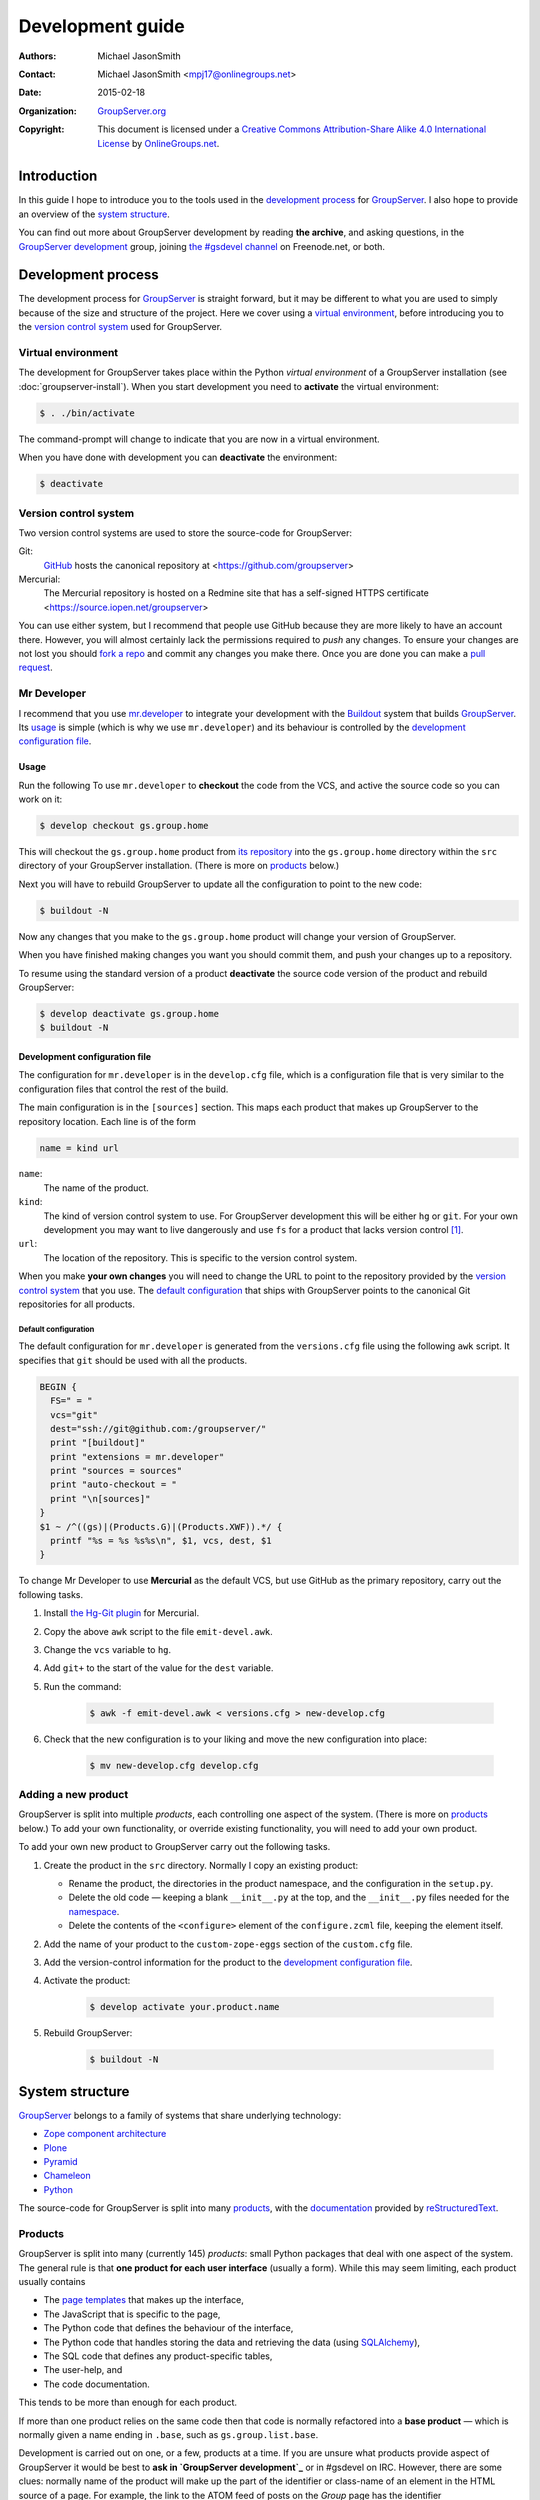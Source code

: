 =================
Development guide
=================

:Authors: `Michael JasonSmith`_;
:Contact: Michael JasonSmith <mpj17@onlinegroups.net>
:Date: 2015-02-18
:Organization: `GroupServer.org`_
:Copyright: This document is licensed under a
  `Creative Commons Attribution-Share Alike 4.0 International
  License`_ by `OnlineGroups.net`_.

..  _Creative Commons Attribution-Share Alike 4.0 International License:
    https://creativecommons.org/licenses/by-sa/4.0/

.. highlight:: console

------------
Introduction
------------

In this guide I hope to introduce you to the tools used in the
`development process`_ for GroupServer_. I also hope to provide
an overview of the `system structure`_.

You can find out more about GroupServer development by reading
**the archive**, and asking questions, in the `GroupServer
development`_ group, joining `the #gsdevel channel`_ on
Freenode.net, or both.

.. _the #gsdevel channel: irc://irc.freenode.net/#gsdevel

-------------------
Development process
-------------------

The development process for GroupServer_ is straight forward, but
it may be different to what you are used to simply because of the
size and structure of the project. Here we cover using a `virtual
environment`_, before introducing you to the `version control
system`_ used for GroupServer.

Virtual environment
===================

The development for GroupServer takes place within the Python
*virtual environment* of a GroupServer installation (see
:doc:`groupserver-install`). When you start development you need
to **activate** the virtual environment:

.. code-block:: console

   $ . ./bin/activate

The command-prompt will change to indicate that you are now in a
virtual environment.

When you have done with development you can **deactivate** the
environment:

.. code-block:: console

   $ deactivate

Version control system
======================

Two version control systems are used to store the source-code for
GroupServer:

Git:
  GitHub_ hosts the canonical repository at
  <https://github.com/groupserver>

Mercurial:
  The Mercurial repository is hosted on a Redmine site that has a
  self-signed HTTPS certificate
  <https://source.iopen.net/groupserver>

You can use either system, but I recommend that people use GitHub
because they are more likely to have an account there. However,
you will almost certainly lack the permissions required to *push*
any changes. To ensure your changes are not lost you should `fork
a repo`_ and commit any changes you make there. Once you are done
you can make a `pull request`_.

.. _fork a repo: https://help.github.com/articles/fork-a-repo/
.. _pull request: https://help.github.com/articles/using-pull-requests/

Mr Developer
============

I recommend that you use `mr.developer`_ to integrate your
development with the Buildout_ system that builds
GroupServer_. Its usage_ is simple (which is why we use
``mr.developer``) and its behaviour is controlled by the
`development configuration file`_.

Usage
-----

Run the following To use ``mr.developer`` to **checkout** the
code from the VCS, and active the source code so you can work on
it:

.. code-block:: console

   $ develop checkout gs.group.home

This will checkout the ``gs.group.home`` product from `its
repository`_ into the ``gs.group.home`` directory within the
``src`` directory of your GroupServer installation. (There is
more on products_ below.)

.. _its repository: https://github.com/groupserver/gs.group.home

Next you will have to rebuild GroupServer to update all the
configuration to point to the new code:

.. code-block:: console

   $ buildout -N

Now any changes that you make to the ``gs.group.home`` product
will change your version of GroupServer.

When you have finished making changes you want you should commit
them, and push your changes up to a repository.

To resume using the standard version of a product **deactivate**
the source code version of the product and rebuild GroupServer:

.. code-block:: console

    $ develop deactivate gs.group.home
    $ buildout -N

Development configuration file
------------------------------

The configuration for ``mr.developer`` is in the ``develop.cfg``
file, which is a configuration file that is very similar to the
configuration files that control the rest of the build.

The main configuration is in the ``[sources]`` section. This maps
each product that makes up GroupServer to the repository
location. Each line is of the form

.. code-block:: cfg

  name = kind url

``name``:
  The name of the product.

``kind``:
  The kind of version control system to use. For GroupServer
  development this will be either ``hg`` or ``git``. For your own
  development you may want to live dangerously and use ``fs`` for
  a product that lacks version control [#novcs]_.

``url``:
  The location of the repository. This is specific to the version
  control system.

When you make **your own changes** you will need to change the
URL to point to the repository provided by the `version control
system`_ that you use. The `default configuration`_ that ships
with GroupServer points to the canonical Git repositories for all
products.

Default configuration
~~~~~~~~~~~~~~~~~~~~~

The default configuration for ``mr.developer`` is generated from
the ``versions.cfg`` file using the following ``awk`` script. It
specifies that ``git`` should be used with all the products.

.. code-block:: awk

  BEGIN {
    FS=" = "
    vcs="git"
    dest="ssh://git@github.com:/groupserver/"
    print "[buildout]"
    print "extensions = mr.developer"
    print "sources = sources"
    print "auto-checkout = "
    print "\n[sources]"
  }
  $1 ~ /^((gs)|(Products.G)|(Products.XWF)).*/ {
    printf "%s = %s %s%s\n", $1, vcs, dest, $1
  }

To change Mr Developer to use **Mercurial** as the default VCS,
but use GitHub as the primary repository, carry out the following
tasks.

#. Install `the Hg-Git plugin`_ for Mercurial.

#. Copy the above ``awk`` script to the file ``emit-devel.awk``.

#. Change the ``vcs`` variable to ``hg``.

#. Add ``git+`` to the start of the value for the ``dest``
   variable.

#. Run the command:

     .. code-block:: console

       $ awk -f emit-devel.awk < versions.cfg > new-develop.cfg

#. Check that the new configuration is to your liking and move
   the new configuration into place:

     .. code-block:: console

        $ mv new-develop.cfg develop.cfg

.. _the Hg-Git plugin: http://hg-git.github.io/

Adding a new product
====================

GroupServer is split into multiple *products*, each controlling
one aspect of the system. (There is more on products_ below.) To
add your own functionality, or override existing functionality,
you will need to add your own product.

To add your own new product to GroupServer carry out the
following tasks.

#. Create the product in the ``src`` directory. Normally I copy
   an existing product:

   + Rename the product, the directories in the product
     namespace, and the configuration in the ``setup.py``.

   + Delete the old code — keeping a blank ``__init__.py`` at the
     top, and the ``__init__.py`` files needed for the
     namespace_.

   + Delete the contents of the ``<configure>`` element of the
     ``configure.zcml`` file, keeping the element itself.

#. Add the name of your product to the ``custom-zope-eggs``
   section of the ``custom.cfg`` file.

#. Add the version-control information for the product to the
   `development configuration file`_.

#. Activate the product:

     .. code-block:: console

        $ develop activate your.product.name

#. Rebuild GroupServer:

     .. code-block:: console

        $ buildout -N

----------------
System structure
----------------

GroupServer_ belongs to a family of systems that share underlying
technology:

* `Zope component architecture`_
* Plone_
* Pyramid_
* Chameleon_
* Python_

.. _Zope component architecture: http://docs.zope.org/zope.component/
.. _Python: https://www.python.org/
.. _Pyramid: http://www.pylonsproject.org/
.. _Plone: https://plone.org/
.. _Chameleon: http://chameleon.readthedocs.org/

The source-code for GroupServer is split into many products_,
with the documentation_ provided by reStructuredText_.

Products
========

GroupServer is split into many (currently 145) *products*: small
Python packages that deal with one aspect of the system. The
general rule is that **one product for each user interface**
(usually a form). While this may seem limiting, each product
usually contains

* The `page templates`_ that makes up the interface,
* The JavaScript that is specific to the page,
* The Python code that defines the behaviour of the interface,
* The Python code that handles storing the data and retrieving
  the data (using SQLAlchemy_),
* The SQL code that defines any product-specific tables,
* The user-help, and
* The code documentation.

This tends to be more than enough for each product.

If more than one product relies on the same code then that code
is normally refactored into a **base product** — which is
normally given a name ending in ``.base``, such as
``gs.group.list.base``.

Development is carried out on one, or a few, products at a
time. If you are unsure what products provide aspect of
GroupServer it would be best to **ask in `GroupServer
development`_** or in #gsdevel on IRC. However, there are some
clues: normally name of the product will make up the part of the
identifier or class-name of an element in the HTML source of a
page. For example, the link to the ATOM feed of posts on the
*Group* page has the identifier ``gs-group-messages-posts-link``
— which indicates that it is provided by `the
gs.group.messages.posts product`_.

.. code-block:: xml

  <link id="gs-group-messages-posts-link" rel="alternate"
      type="application/atom+xml"
      title="Posts in GroupServer development"
      href="/s/search.atom?g=development&amp;t=0&amp;p=1" />

.. _the gs.group.messages.posts product: https://github.com/groupserver/gs.group.messages.posts

Each product makes use of namespaces_, and ZCML_. Each product
usually contains some `static resources`_, `page templates`_, and
some documentation_

.. _namespace:

Namespaces
----------

The products use *namespace packages* (:pep:`420`).

* Each GroupServer product belongs beneath the ``gs``
  namespace. Beneath that there are many others. For example,
  ``gs.group`` products deal with groups, while ``gs.profile``
  products deal with people. Each part of the namespace is
  separated by dots. For example, `the code that produces for the
  plain-text version of an email message`_ is
  ``gs.group.list.email.text``.

* The root of each product contains the packaging information for
  that product, particularly in the ``setup.py`` file.

* The Python code is within nested sub-directories beneath the
  product directory, such as ``gs/group/list/email/text``. All
  but the last directory will have ``__init__.py`` files that set
  the directory up as a *namespace directory*. The last directory
  (``text`` in this example) will have an ``__init__.py`` that
  may be blank. It is necessary to turn the directory into a
  Python module.

.. _the code that produces for the plain-text version of an email message:
    https://github.com/groupserver/gs.group.list.email.text

The Python code is made up of an ``__init__.py`` that is often
blank, with each class in its own file. (This is my habit, you do
not have to follow it.) To determine the relationship between the
files, and the rest of GroupServer, it is necessary to look at
the ZCML_ file.

ZCML
----

The Zope Configuration Markup Language (ZCML) defines the `static
resources`_, the `page templates`_, the relationship that the
Python files have to each other, and to other products. The
configuration for each product is always called
``configure.zcml``, and it is always in the same directory as all
the Python files.

To begin with the three most important directives are as follows.

``<browser:resource />``:
  A `static resource`_.

``<browser:page />``:
  A page on the web, pointing to a `page template`_.

``<browser:viewlet />``:
  **Part** of a page, which also points at a `page template`_.

.. _static resource:

Static resources
----------------

Static resources are simply files with names, which are useful
for JavaScript, CSS, and images. When requested Zope sends the
static file to the browser.

The resource is defined by the ``<browser:resource/>`` directive
in the ZCML_.

.. code-block:: xml

     <browser:resource
       name="gs-group-messages-topic-compose-20140327.js"
       file="browser/javascript/compose.js"
       permission="zope2.Public" />

* The ``name`` attribute is the of the resource. The URL is made
  up of ``/`` and the name. Normally the name of the product
  (``gs.group.messages.topic`` in this case) makes up part of the
  name to prevent namespace clashes, and so it is easier to work
  back from the filename to the product. The name *should* end
  with the date the resource was created so there are fewer
  caching issues when the resource is updated.

* The ``file`` is the static file that is served. It is a path
  from the directory that holds the ZCML_ file. Resources are
  always within the ``browser`` sub-directory, within a
  ``javascript``, ``images`` or ``css`` directory.

* The ``permission`` is the permission on the resource. It is
  **always** ``zope2.Public``. This will allow the resource to be
  cached.

In GroupServer the resources are always accessed from the root of
the site, with ``++resource++`` added to the start of the name:
<http://groupserver.org/++resource++gs-group-messages-topic-compose-20140327.js>

.. _page template:

Page Templates
--------------

Pages themselves are defined by one of two directives in the
ZCML_: ``<browser:page/>`` and ``<browser:viewlet/>``. The former
links the Python code (``class``) with a ``template``, giving it
a ``name``.

.. code-block:: xml

     <browser:page
       name="index.html"
       for="gs.group.base.interfaces.IGSGroupMarker"
       class="gs.group.base.page.GroupPage"
       template="browser/templates/homepage.pt"
       permission="zope2.View" />

A viewlet is **part** of a page. It also links a ``class`` up
with a ``name`` and ``template``.

.. code-block:: xml

     <browser:viewlet
       name="gs-group-message-topic-summary-stats"
       manager=".interfaces.ITopicSummary"
       template="browser/templates/summarystats.pt"
       class=".summarystats.SummaryStats"
       permission="zope2.View"
       weight="0"
       title="Topic Summary Statistics" />

The pages are created using `Zope Page Templates`_ (ZPT), which
is the same template system that Plone uses, and is very similar
to Chameleon_.

.. _Zope Page Templates: http://docs.zope.org/zope2/zope2book/ZPT.html

* The page templates are always stored in a directory called
  ``browser/templates``, within each product. Each has the
  extension ``.pt``.

* The template itself is **XHTML 5**: the XML form of HTML 5.

* The *dynamic* parts of the template are defined by
  **attributes**, using the Template Attribute Language
  (TAL). This accesses attributes and methods of the Python
  code. In the following example the group-name is written into
  the ``<h1/>`` element by the ``tal:content`` attribute.

    .. code-block:: xml

       <h1 id="gs-group-home-h" class="fn"
           tal:content="view/groupInfo/name">Group</h1>

* Within each attribute is one or more expressions that generates
  the text that is placed into the page. The Python code (the
  ``class`` in the ZCML above) is always referred to as ``view``,
  and a ``/`` is used as an attribute separator (rather than
  ``.`` in Python code). In the above example the Python class
  (``gs.group.base.page.GroupPage``) is accessed to get the
  group-information attribute (``groupInfo``), and from that the
  group-name is retrieved.

Documentation
=============

The development documentation for GroupServer_ is entirely in
reStructuredText_, with the autodoc_ plugin for Sphinx_ used to
generate the source-code documentation where possible. The
documentation is then pushed up to the `the GroupServer project
at Read The Docs`_.

.. _autodoc: http://sphinx-doc.org/tutorial.html#autodoc
.. _the GroupServer project at Read The Docs:
   https://readthedocs.org/projects/groupserver/

..  _GroupServer: http://groupserver.org/
..  _GroupServer.org: http://groupserver.org/
..  _OnlineGroups.Net: https://onlinegroups.net/
..  _Michael JasonSmith: http://groupserver.org/p/mpj17
..  _Dan Randow: http://groupserver.org/p/danr
..  _Bill Bushey: http://groupserver.org/p/wbushey
..  _Alice Rose: https://twitter.com/heldinz
..  _E-Democracy.org: http://forums.e-democracy.org/
.. _GroupServer development: http://groupserver.org/groups/development/
.. _GitHub: https://github.com/groupserver
.. _mr.developer: https://pypi.python.org/pypi/mr.developer/
.. _Buildout: http://buildout.org/
.. _reStructuredText: http://sphinx-doc.org/rest.html
.. _Sphinx: http://sphinx-doc.org/
.. _SQLAlchemy: http://www.sqlalchemy.org/

.. [#novcs] I recommend that you use a local Mercurial repository
            on your local machine, rather than abandoning version
            control altogether.

..  LocalWords:  GitHub groupserver buildout VCS awk mr cfg Plone refactored
..  LocalWords:  SQL Namespaces namespace reStructuredText autodoc CSS ZCML ZPT
..  LocalWords:  TAL XHTML
